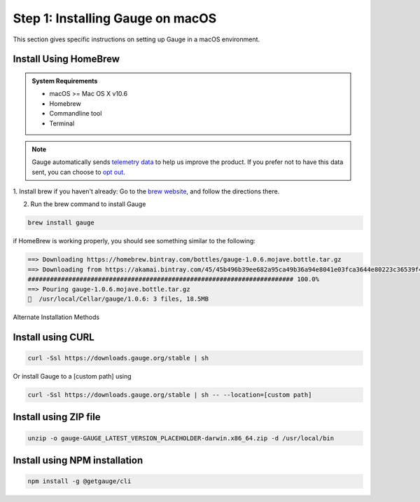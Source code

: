 .. role:: alternate-methods
.. role:: installer-icon
.. role:: macos

.. cssclass:: dynamic-content macos

:macos:`Step 1: Installing Gauge on macOS`
~~~~~~~~~~~~~~~~~~~~~~~~~~~~~~~~~~~~~~~~~~

This section gives specific instructions on setting up Gauge in a macOS environment.

:installer-icon:`Install Using HomeBrew`
^^^^^^^^^^^^^^^^^^^^^^^^^^^^^^^^^^^^^^^^

.. admonition:: System Requirements

    - macOS  >= Mac OS X v10.6

    - Homebrew

    - Commandline tool

    - Terminal

.. note::
    Gauge automatically sends `telemetry data <https://gauge.org/telemetry>`__ to help us improve the product. If you prefer not to have this data sent, you can choose to  `opt out <https://manpage.gauge.org/gauge_telemetry.html>`__.

1. Install brew if you haven't already: Go to the `brew website <https://brew.sh>`__, and follow the
directions there.

2. Run the brew command to install Gauge

.. code-block:: console

    brew install gauge

if HomeBrew is working properly, you should see something similar to the following:


.. code-block:: text

    ==> Downloading https://homebrew.bintray.com/bottles/gauge-1.0.6.mojave.bottle.tar.gz
    ==> Downloading from https://akamai.bintray.com/45/45b496b39ee682a95ca49b36a94e8041e03fca3644e80223c36539f495fee384?__gda__=exp=1568017021~hmac=f6ca3a9
    ######################################################################## 100.0%
    ==> Pouring gauge-1.0.6.mojave.bottle.tar.gz
    🍺  /usr/local/Cellar/gauge/1.0.6: 3 files, 18.5MB

.. cssclass:: alternate-installation

:alternate-methods:`Alternate Installation Methods`

.. cssclass:: collapsible curl-installer first

:installer-icon:`Install using CURL`
^^^^^^^^^^^^^^^^^^^^^^^^^^^^^^^^^^^^

.. cssclass:: toggle collapsible-content

    .. admonition:: System Requirements

        - macOS >= Mac OS X v10.6

        - Commandline tool (`curl` command)

        - Terminal


    Install Gauge to /usr/local/bin by running

.. cssclass:: toggle collapsible-content

.. code-block:: console

    curl -Ssl https://downloads.gauge.org/stable | sh

.. cssclass:: toggle collapsible-content

Or install Gauge to a [custom path] using

.. cssclass:: toggle collapsible-content
.. code-block:: console

    curl -Ssl https://downloads.gauge.org/stable | sh -- --location=[custom path]

.. cssclass:: collapsible zip-installer

:installer-icon:`Install using ZIP file`
^^^^^^^^^^^^^^^^^^^^^^^^^^^^^^^^^^^^^^^^

.. cssclass:: toggle collapsible-content

    .. admonition:: System Requirements

        - macOS >= Mac OS X v10.6

        - Commandline tool (`unzip` command)

        - Terminal

    1. For signed binaries first download the zip installer
            `Zip Installer <https://github.com/getgauge/gauge/releases/download/vGAUGE_LATEST_VERSION_PLACEHOLDER/gauge-GAUGE_LATEST_VERSION_PLACEHOLDER-darwin.x86_64.zip>`__

    2. Run the following command in your Commnad line tool to complete the installation.

.. cssclass:: toggle collapsible-content
.. code-block:: console

    unzip -o gauge-GAUGE_LATEST_VERSION_PLACEHOLDER-darwin.x86_64.zip -d /usr/local/bin


.. cssclass:: collapsible npm-installer

:installer-icon:`Install using NPM installation`
^^^^^^^^^^^^^^^^^^^^^^^^^^^^^^^^^^^^^^^^^^^^^^^^

.. cssclass:: toggle collapsible-content

    .. admonition:: System Requirements

        - `Node.js <nodejs.org>`__  >= 10.16.3 (LTS)

        - `NPM <npmjs.org>`__ >= (6.9.0)

        To install gauge using NPM you will need the latest node version.

            - `If you have Node.js already installed - to get the latest version of npm use the following command:`

            'npm install -g npm@latest'


    You can install Gauge by running the following command in Terminal.


.. cssclass:: toggle collapsible-content

.. code-block:: console

    npm install -g @getgauge/cli
